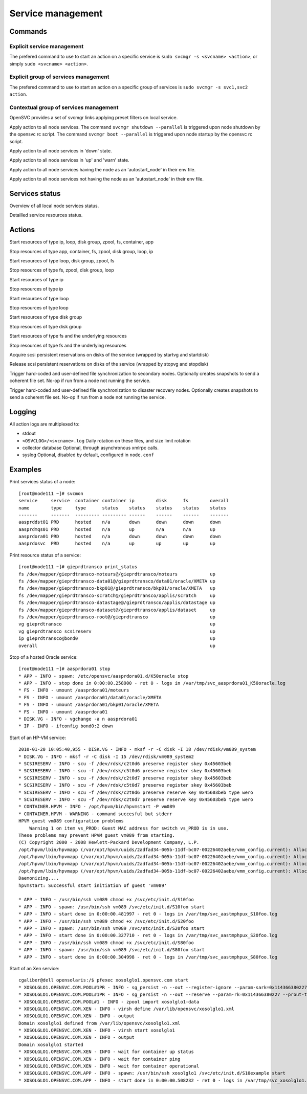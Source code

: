 Service management
******************

Commands
========

Explicit service management
+++++++++++++++++++++++++++

The prefered command to use to start an action on a specific service is ``sudo svcmgr -s <svcname> <action>``, or simply ``sudo <svcname> <action>``.

Explicit group of services management
+++++++++++++++++++++++++++++++++++++

The prefered command to use to start an action on a specific group of services is ``sudo svcmgr -s svc1,svc2 action``.

Contextual group of services management
+++++++++++++++++++++++++++++++++++++++

OpenSVC provides a set of svcmgr links applying preset filters on local service.

.. function:: svcmgr <action>

Apply action to all node services.
The command ``svcmgr shutdown --parallel`` is triggered upon node shutdown by the opensvc rc script.
The command ``svcmgr boot --parallel`` is triggered upon node startup by the opensvc rc script.

.. function:: svcmgr --state down <action>

Apply action to all node services in 'down' state.

.. function:: svcmgr --state up,warn

Apply action to all node services in 'up' and 'warn' state.

.. function:: svcmgr --onlyprimary action

Apply action to all node services having the node as an 'autostart_node' in their env file.

.. function:: svcmgr --onlysecondary action

Apply action to all node services not having the node as an 'autostart_node' in their env file.

Services status
===============

.. function:: svcmon

Overview of all local node services status.

.. function:: <svcname> print status

Detailled service resources status.

Actions
=======

.. function:: <svcname> start

Start resources of type ip, loop, disk group, zpool, fs, container, app

.. function:: <svcname> stop

Stop resources of type app, container, fs, zpool, disk group, loop, ip

.. function:: <svcname> startdisk

Start resources of type loop, disk group, zpool, fs

.. function:: <svcname> stopdisk

Stop resources of type fs, zpool, disk group, loop

.. function:: <svcname> startip

Start resources of type ip

.. function:: <svcname> stopip

Stop resources of type ip

.. function:: <svcname> startloop

Start resources of type loop

.. function:: <svcname> stoploop

Stop resources of type loop

.. function:: <svcname> startvg

Start resources of type disk group

.. function:: <svcname> stopvg

Stop resources of type disk group

.. function:: <svcname> mount

Start resources of type fs and the underlying resources

.. function:: <svcname> umount

Stop resources of type fs and the underlying resources

.. function:: <svcname> prstart

Acquire scsi persistent reservations on disks of the service (wrapped by startvg and startdisk)

.. function:: <svcname> prstop

Release scsi persistent reservations on disks of the service (wrapped by stopvg and stopdisk)

.. function:: <svcname> syncnodes

Trigger hard-coded and user-defined file synchronization to secondary nodes. Optionally creates snapshots to send a coherent file set. No-op if run from a node not running the service.

.. function:: <svcname> syncdrp

Trigger hard-coded and user-defined file synchronization to disaster recovery nodes. Optionally creates snapshots to send a coherent file set. No-op if run from a node not running the service.

Logging
=======

All action logs are multiplexed to:

*   stdout

*   ``<OSVCLOG>/<svcname>.log``
    Daily rotation on these files, and size limit rotation

*   collector database
    Optional, through asynchronous xmlrpc calls.

*   syslog
    Optional, disabled by default, configured in ``node.conf``

Examples
========

Print services status of a node:

::

	[root@node111 ~]# svcmon
	service     service  container container ip        disk      fs        overall  
	name        type     type      status    status    status    status    status   
	-------     -------  --------- --------- ------    ------    ------    -------  
	aasprddst01 PRD      hosted    n/a       down      down      down      down     
	aasprdmqs01 PRD      hosted    n/a       up        n/a       n/a       up       
	aasprdora01 PRD      hosted    n/a       down      down      down      down     
	aasprdosvc  PRD      hosted    n/a       up        up        up        up       

Print resource status of a service:

::

	[root@node111 ~]# gieprdtransco print_status
	fs /dev/mapper/gieprdtransco-moteurs@/gieprdtransco/moteurs            up
	fs /dev/mapper/gieprdtransco-data01@/gieprdtransco/data01/oracle/XMETA up
	fs /dev/mapper/gieprdtransco-bkp01@/gieprdtransco/bkp01/oracle/XMETA   up
	fs /dev/mapper/gieprdtransco-scratch@/gieprdtransco/applis/scratch     up
	fs /dev/mapper/gieprdtransco-datastage@/gieprdtransco/applis/datastage up
	fs /dev/mapper/gieprdtransco-dataset@/gieprdtransco/applis/dataset     up
	fs /dev/mapper/gieprdtransco-root@/gieprdtransco                       up
	vg gieprdtransco                                                       up
	vg gieprdtransco scsireserv                                            up
	ip gieprdtransco@bond0                                                 up
	overall                                                                up

Stop of a hosted Oracle service:

::

	[root@node111 ~]# aasprdora01 stop
	* APP - INFO - spawn: /etc/opensvc/aasprdora01.d/K50oracle stop
	* APP - INFO - stop done in 0:00:00.258900 - ret 0 - logs in /var/tmp/svc_aasprdora01_K50oracle.log
	* FS - INFO - umount /aasprdora01/moteurs
	* FS - INFO - umount /aasprdora01/data01/oracle/XMETA
	* FS - INFO - umount /aasprdora01/bkp01/oracle/XMETA
	* FS - INFO - umount /aasprdora01
	* DISK.VG - INFO - vgchange -a n aasprdora01
	* IP - INFO - ifconfig bond0:2 down

Start of an HP-VM service:

::

	2010-01-20 10:05:40,955 - DISK.VG - INFO - mksf -r -C disk -I 18 /dev/rdisk/vm089_system
	* DISK.VG - INFO - mksf -r -C disk -I 15 /dev/rdisk/vm089_system2
	* SCSIRESERV - INFO - scu -f /dev/rdsk/c2t0d6 preserve register skey 0x45603beb
	* SCSIRESERV - INFO - scu -f /dev/rdsk/c5t0d6 preserve register skey 0x45603beb
	* SCSIRESERV - INFO - scu -f /dev/rdsk/c2t0d7 preserve register skey 0x45603beb
	* SCSIRESERV - INFO - scu -f /dev/rdsk/c5t0d7 preserve register skey 0x45603beb
	* SCSIRESERV - INFO - scu -f /dev/rdsk/c2t0d6 preserve reserve key 0x45603beb type wero
	* SCSIRESERV - INFO - scu -f /dev/rdsk/c2t0d7 preserve reserve key 0x45603beb type wero
	* CONTAINER.HPVM - INFO - /opt/hpvm/bin/hpvmstart -P vm089
	* CONTAINER.HPVM - WARNING - command succesful but stderr
	HPVM guest vm089 configuration problems
	    Warning 1 on item vs_PROD: Guest MAC address for switch vs_PROD is in use.
	These problems may prevent HPVM guest vm089 from starting.
	(C) Copyright 2000 - 2008 Hewlett-Packard Development Company, L.P.
	/opt/hpvm/lbin/hpvmapp (/var/opt/hpvm/uuids/2adfad34-005b-11df-bc07-00226402aebe/vmm_config.current): Allocated 2147483648 bytes at 0x6000000100000000
	/opt/hpvm/lbin/hpvmapp (/var/opt/hpvm/uuids/2adfad34-005b-11df-bc07-00226402aebe/vmm_config.current): Allocated 6442450944 bytes at 0x6000000200000000
	/opt/hpvm/lbin/hpvmapp (/var/opt/hpvm/uuids/2adfad34-005b-11df-bc07-00226402aebe/vmm_config.current): Allocated 131072 bytes at 0x6000000500000000
	/opt/hpvm/lbin/hpvmapp (/var/opt/hpvm/uuids/2adfad34-005b-11df-bc07-00226402aebe/vmm_config.current): Allocated 131072 bytes at 0x6000000500040000
	Daemonizing....
	hpvmstart: Successful start initiation of guest 'vm089'

	* APP - INFO - /usr/bin/ssh vm089 chmod +x /svc/etc/init.d/S10foo
	* APP - INFO - spawn: /usr/bin/ssh vm089 /svc/etc/init.d/S10foo start
	* APP - INFO - start done in 0:00:00.481997 - ret 0 - logs in /var/tmp/svc_aastmphpux_S10foo.log
	* APP - INFO - /usr/bin/ssh vm089 chmod +x /svc/etc/init.d/S20foo
	* APP - INFO - spawn: /usr/bin/ssh vm089 /svc/etc/init.d/S20foo start
	* APP - INFO - start done in 0:00:00.327710 - ret 0 - logs in /var/tmp/svc_aastmphpux_S20foo.log
	* APP - INFO - /usr/bin/ssh vm089 chmod +x /svc/etc/init.d/S80foo
	* APP - INFO - spawn: /usr/bin/ssh vm089 /svc/etc/init.d/S80foo start
	* APP - INFO - start done in 0:00:00.304998 - ret 0 - logs in /var/tmp/svc_aastmphpux_S80foo.log

Start of an Xen service:

::

	cgaliber@dell opensolaris:/$ pfexec xosolglo1.opensvc.com start
	* XOSOLGLO1.OPENSVC.COM.POOL#1PR - INFO - sg_persist -n --out --register-ignore --param-sark=0x114366380227 /dev/rdsk/xosolglo1-data
	* XOSOLGLO1.OPENSVC.COM.POOL#1PR - INFO - sg_persist -n --out --reserve --param-rk=0x114366380227 --prout-type=5 /dev/rdsk/xosolglo1-data
	* XOSOLGLO1.OPENSVC.COM.POOL#1 - INFO - zpool import xosolglo1-data
	* XOSOLGLO1.OPENSVC.COM.XEN - INFO - virsh define /var/lib/opensvc/xosolglo1.xml
	* XOSOLGLO1.OPENSVC.COM.XEN - INFO - output
	Domain xosolglo1 defined from /var/lib/opensvc/xosolglo1.xml
	* XOSOLGLO1.OPENSVC.COM.XEN - INFO - virsh start xosolglo1
	* XOSOLGLO1.OPENSVC.COM.XEN - INFO - output
	Domain xosolglo1 started
	* XOSOLGLO1.OPENSVC.COM.XEN - INFO - wait for container up status
	* XOSOLGLO1.OPENSVC.COM.XEN - INFO - wait for container ping
	* XOSOLGLO1.OPENSVC.COM.XEN - INFO - wait for container operational
	* XOSOLGLO1.OPENSVC.COM.APP - INFO - spawn: /usr/bin/ssh xosolglo1 /svc/etc/init.d/S10example start
	* XOSOLGLO1.OPENSVC.COM.APP - INFO - start done in 0:00:00.508232 - ret 0 - logs in /var/tmp/svc_xosolglo1.opensvc.com_S10example.log


